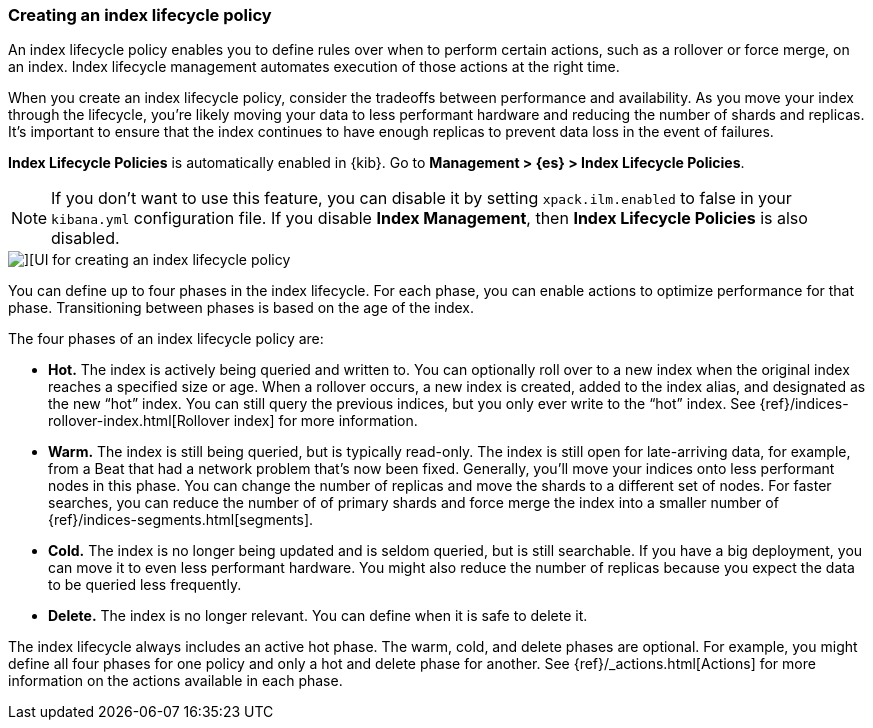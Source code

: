 [[creating-index-lifecycle-policies]]
=== Creating an index lifecycle policy

An index lifecycle policy enables you to define rules over when to perform 
certain actions, such as a rollover or force merge, on an index. Index lifecycle 
management automates execution of those actions at the right time.

When you create an index lifecycle policy, consider the tradeoffs between 
performance and availability. As you move your index through the lifecycle, 
you’re likely moving your data to less performant hardware and reducing the 
number of shards and replicas.  It’s important to ensure that the index 
continues to have enough replicas to prevent data loss in the event of failures.

*Index Lifecycle Policies* is automatically enabled in {kib}. Go to 
*Management > {es} > Index Lifecycle Policies*. 

NOTE: If you don’t want to use this feature, you can disable it by setting 
`xpack.ilm.enabled` to false in your `kibana.yml` configuration file. If you 
disable *Index Management*, then *Index Lifecycle Policies* is also disabled.

[role="screenshot"]
image::images/index-lifecycle-policies-create.png[][UI for creating an index lifecycle policy]

You can define up to four phases in the index lifecycle. For each phase, you 
can enable actions to optimize performance for that phase. Transitioning 
between phases is based on the age of the index.

The four phases of an index lifecycle policy are:

* *Hot.* The index is actively being queried and written to. You can optionally 
roll over to a new index when the 
original index reaches a specified size or age.  When a rollover occurs, a new 
index is created, added to the index alias, and designated as the new “hot” 
index. You can still query the previous indices, but you only ever write to 
the “hot” index. See {ref}/indices-rollover-index.html[Rollover index] for more information.

* *Warm.* The index is still being queried, but is typically 
read-only. The index is still open for late-arriving data, for example, from a Beat 
that had a network problem that's now been fixed. Generally, 
you’ll move your indices onto less performant nodes in this phase. You can 
change the number of replicas and move the shards to a different set of nodes. 
For faster searches, you can reduce the number of of primary shards and force 
merge the index into a smaller number of {ref}/indices-segments.html[segments].
 
* *Cold.* The index is no longer being updated and is seldom queried, but is 
still searchable. If you have a big deployment, you can move it to even 
less performant hardware. You might also reduce the number of replicas because 
you expect the data to be queried less frequently.

* *Delete.* The index is no longer relevant. You can define when it is safe to 
delete it.

The index lifecycle always includes an active hot phase. The warm, cold, and 
delete phases are optional. For example, you might define all four phases for 
one policy and only a hot and delete phase for another.  See {ref}/_actions.html[Actions]
for more information on the actions available in each phase. 

